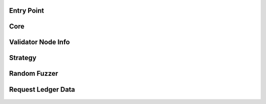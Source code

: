 ---------------
Entry Point
---------------

    .. automodule:: xrpl_controller.__main__
        :members:


-----
Core
-----

    .. automodule:: xrpl_controller.core
        :members:


--------------------
Validator Node Info
--------------------

    .. automodule:: xrpl_controller.validator_node_info
        :members:


---------
Strategy
---------

    .. automodule:: xrpl_controller.strategies.strategy
        :members:


-------------
Random Fuzzer
-------------

    .. automodule:: xrpl_controller.strategies.random_fuzzer
        :members:


--------------------
Request Ledger Data
--------------------

    .. automodule:: xrpl_controller.request_ledger_data
        :members:
